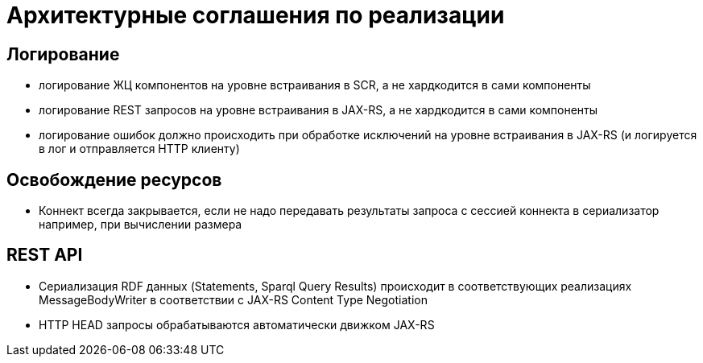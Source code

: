 = Архитектурные соглашения по реализации

== Логирование
* логирование ЖЦ компонентов на уровне встраивания в SCR, а не хардкодится в сами компоненты
* логирование REST запросов на уровне встраивания в JAX-RS, а не хардкодится в сами компоненты
* логирование ошибок должно происходить при обработке исключений на уровне встраивания в JAX-RS (и логируется в лог и отправляется HTTP клиенту)

== Освобождение ресурсов
* Коннект всегда закрывается, если не надо передавать результаты запроса с сессией коннекта в сериализатор 
например, при вычислении размера

== REST API
* Сериализация RDF данных (Statements, Sparql Query Results) происходит в соответствующих реализациях MessageBodyWriter в соответствии с JAX-RS Content Type Negotiation
* HTTP HEAD запросы обрабатываются автоматически движком JAX-RS
